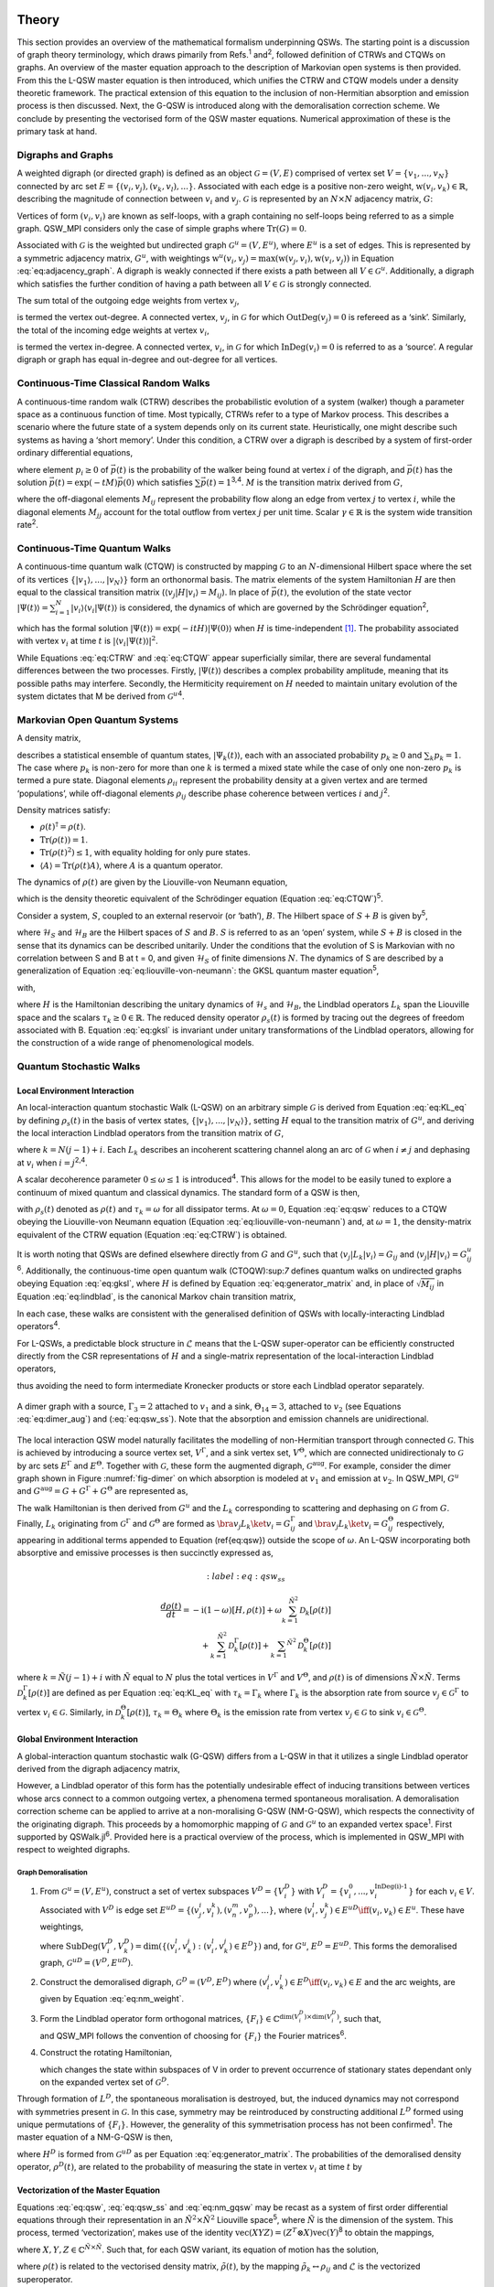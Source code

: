 .. _sec:theory:

Theory
======

This section provides an overview of the mathematical formalism
underpinning QSWs. The starting point is a discussion of graph theory
terminology, which draws pimarily from Refs.\ :sup:`1` and\ :sup:`2`,
followed definition of CTRWs and CTQWs on graphs. An overview of the
master equation approach to the description of Markovian open systems is
then provided. From this the L-QSW master equation is then introduced,
which unifies the CTRW and CTQW models under a density theoretic
framework. The practical extension of this equation to the inclusion of
non-Hermitian absorption and emission process is then discussed. Next,
the G-QSW is introduced along with the demoralisation correction scheme.
We conclude by presenting the vectorised form of the QSW master
equations. Numerical approximation of these is the primary task at hand.

.. _sec:graphs:

Digraphs and Graphs
-------------------

A weighted digraph (or directed graph) is defined as an object
:math:`\mathcal{G} = (V,E)` comprised of vertex set
:math:`V = \{v_1, ...,v_N\}` connected by arc set
:math:`E = \{(v_i, v_j), (v_k, v_l),...\}`. Associated with each edge is
a positive non-zero weight, :math:`\text{w}(v_i,v_k) \in \mathbb{R}`,
describing the magnitude of connection between :math:`v_i` and
:math:`v_j`. :math:`\mathcal{G}` is represented by an :math:`N \times N`
adjacency matrix, :math:`G`:

.. math::
   :label: eq:adjacency_graph

       G_{ij} =
       \begin{cases}
           \text{w}(v_i,v_j), & \forall \ (v_i, v_j) \in E \\
           0, & \text{otherwise}.
       \end{cases}

Vertices of form :math:`(v_i, v_i)` are known as self-loops, with a
graph containing no self-loops being referred to as a simple graph.
QSW_MPI considers only the case of simple graphs where
:math:`\text{Tr}(G) = 0`.

Associated with :math:`\mathcal{G}` is the weighted but undirected graph :math:`\mathcal{G}^u = (V,E^u)`, where :math:`E^u` is a set of edges. This is represented by a symmetric adjacency matrix, :math:`G^u`, with weightings :math:`\text{w}^u(v_i,v_j)= \text{max}(\text{w}(v_j,v_i),\text{w}(v_i,v_j))` in Equation :eq:`eq:adjacency_graph`.  A digraph is weakly connected if there exists a path between all
:math:`V \in \mathcal{G}^u`. Additionally, a digraph which satisfies the
further condition of having a path between all :math:`V \in \mathcal{G}`
is strongly connected. 

The sum total of the outgoing edge weights from vertex :math:`v_j`,

.. math::
   :label: eq:out_degree

       \text{OutDeg}(v_j) = \sum_{i \neq j}\text{w}(v_i,v_j)

is termed the vertex out-degree. A connected vertex, :math:`v_j`, in
:math:`\mathcal{G}` for which :math:`\text{OutDeg}(v_j) = 0` is refereed
as a ‘sink’. Similarly, the total of the incoming edge weights at vertex
:math:`v_i`,

.. math::
   :label: eq:in_degree

     \text{InDeg}(v_i) = \sum_{i \neq j}\text{w}(v_i,v_j)

is termed the vertex in-degree. A connected vertex, :math:`v_i`, in
:math:`\mathcal{G}` for which :math:`\text{InDeg}(v_i) = 0` is referred
to as a ‘source’. A regular digraph or graph has equal in-degree and
out-degree for all vertices.

Continuous-Time Classical Random Walks
--------------------------------------

A continuous-time random walk (CTRW) describes the probabilistic
evolution of a system (walker) though a parameter space as a continuous
function of time. Most typically, CTRWs refer to a type of Markov
process. This describes a scenario where the future state of a system
depends only on its current state. Heuristically, one might describe
such systems as having a ‘short memory’. Under this condition, a CTRW
over a digraph is described by a system of first-order ordinary
differential equations,

.. math::
   :label: eq:CTRW

       \frac{d \vec{p}(t)}{dt} = -M \vec{p}(t)

where element :math:`p_i \geq 0` of :math:`\vec{p}(t)` is the
probability of the walker being found at vertex :math:`i` of the
digraph, and :math:`\vec{p}(t)` has the solution
:math:`\vec{p}(t) = \exp(-tM)\vec{p}(0)` which satisfies
:math:`\sum\vec{p}(t) = 1`\ :sup:`3,4`. :math:`M` is the transition
matrix derived from :math:`G`,

.. math::
   :label: eq:generator_matrix

       M_{ij} =
       \begin{cases}
       -\gamma \ G_{ij}, & i \neq j \\ 
       \gamma \ \text{outDeg}(j), & i = j
       \end{cases}

where the off-diagonal elements :math:`M_{ij}` represent the probability
flow along an edge from vertex :math:`j` to vertex :math:`i`, while the
diagonal elements :math:`M_{jj}` account for the total outflow from
vertex :math:`j` per unit time. Scalar :math:`\gamma \in \mathbb{R}` is
the system wide transition rate\ :sup:`2`.

Continuous-Time Quantum Walks
-----------------------------

A continuous-time quantum walk (CTQW) is constructed by mapping
:math:`\mathcal{G}` to an :math:`N`-dimensional Hilbert space where the
set of its vertices
:math:`\{\lvert v_1 \rangle, ..., \lvert v_N \rangle\}` form an
orthonormal basis. The matrix elements of the system Hamiltonian
:math:`H` are then equal to the classical transition matrix
(:math:`\langle v_j \rvert H\lvert v_i \rangle = M_{ij}`). In place of
:math:`\vec{p}(t)`, the evolution of the state vector
:math:`\lvert \Psi(t) \rangle = \sum_{i=1}^{N} \lvert v_i \rangle\langle v_i \vert \Psi(t) \rangle`
is considered, the dynamics of which are governed by the Schrödinger
equation\ :sup:`2`,

.. math::
   :label: eq:CTQW

       \frac{d \lvert \Psi(t) \rangle}{dt} = %
       -\frac{\mathrm{i}}{\hbar} H \lvert \Psi(t) \rangle

which has the formal solution
:math:`\lvert \Psi(t) \rangle = \exp(-i tH)\lvert \Psi(0) \rangle` when
:math:`H` is time-independent [1]_. The probability associated with
vertex :math:`v_i` at time :math:`t` is
:math:`|\langle v_i \vert \Psi(t) \rangle|^2`.

While Equations :eq:`eq:CTRW` and :eq:`eq:CTQW`
appear superficially similar, there are several fundamental differences
between the two processes. Firstly, :math:`\lvert \Psi(t) \rangle`
describes a complex probability amplitude, meaning that its possible
paths may interfere. Secondly, the Hermiticity requirement on :math:`H`
needed to maintain unitary evolution of the system dictates that M be
derived from :math:`\mathcal{G}^u`\ :sup:`4`.

Markovian Open Quantum Systems
------------------------------

A density matrix,

.. math::
   :label: eq:density matrix

       \rho(t) = \sum_k p_k \lvert \Psi_k(t) \rangle\langle \Psi_k(t) \rvert \text{,}

describes a statistical ensemble of quantum states,
:math:`\lvert \Psi_k(t) \rangle`, each with an associated probability
:math:`p_k \geq 0` and :math:`\sum_k p_k = 1`. The case where
:math:`p_k` is non-zero for more than one :math:`k` is termed a mixed
state while the case of only one non-zero :math:`p_k` is termed a pure
state. Diagonal elements :math:`\rho_{ii}` represent the probability
density at a given vertex and are termed ‘populations’, while
off-diagonal elements :math:`\rho_{ij}` describe phase coherence between
vertices :math:`i` and :math:`j`\ :sup:`2`.

Density matrices satisfy:

-  :math:`\rho(t)^\dagger = \rho(t)`.

-  :math:`\text{Tr}(\rho(t)) = 1`.

-  :math:`\text{Tr}(\rho(t)^2) \leq 1`, with equality holding for only
   pure states.

-  :math:`\langle A \rangle = \text{Tr}(\rho(t)A)`, where :math:`A` is a
   quantum operator.

The dynamics of :math:`\rho(t)` are given by the Liouville-von Neumann
equation,

.. math::
   :label: eq:liouville-von-neumann

       \frac{d\rho(t)}{dt} = -\text{i}[H, \rho(t)],

which is the density theoretic equivalent of the Schrödinger equation
(Equation :eq:`eq:CTQW`)\ :sup:`5`.

Consider a system, :math:`S`, coupled to an external reservoir (or
‘bath’), :math:`B`. The Hilbert space of :math:`S + B` is given
by\ :sup:`5`,

.. math::
   :label: eq:open_hilbert_space

       \mathcal{H} = \mathcal{H}_S \otimes \mathcal{H}_B,

where :math:`\mathcal{H}_S` and :math:`\mathcal{H}_B` are the Hilbert
spaces of :math:`S` and :math:`B`. :math:`S` is referred to as an ‘open’
system, while :math:`S + B` is closed in the sense that its dynamics can
be described unitarily. Under the conditions that the evolution of S is
Markovian with no correlation between S and B at t = 0, and given
:math:`\mathcal{H}_S` of finite dimensions :math:`N`. The dynamics of S
are described by a generalization of Equation
:eq:`eq:liouville-von-neumann`: the GKSL
quantum master equation\ :sup:`5`,

.. math::
   :label: eq:gksl

     \frac{d\rho_S(t)}{dt} = -\frac{\text{i}}{\hbar}[H, \rho_S(t)] + \sum_k \mathcal{D}_k[\rho_S(t)]

with,

.. math::
   :label: eq:KL_eq

       \mathcal{D}_k[\rho_S(t)] = \tau_k(L_k\rho_S(t)L_{k}^{\dagger} %
     - \frac{1}{2}\{L_{k}^{\dagger}L_k,\rho_S(t)\}),

where :math:`H` is the Hamiltonian describing the unitary dynamics of
:math:`\mathcal{H}_s` and :math:`\mathcal{H}_B`, the Lindblad operators
:math:`L_k` span the Liouville space and the scalars
:math:`\tau_k \geq 0 \in \mathbb{R}`. The reduced density operator
:math:`\rho_s(t)` is formed by tracing out the degrees of freedom
associated with B. Equation :eq:`eq:gksl` is invariant under
unitary transformations of the Lindblad operators, allowing for the
construction of a wide range of phenomenological models.

.. _sec:qsw:

Quantum Stochastic Walks
------------------------

.. _sec:l_qsw:

Local Environment Interaction
~~~~~~~~~~~~~~~~~~~~~~~~~~~~~

An local-interaction quantum stochastic Walk (L-QSW) on an arbitrary
simple :math:`\mathcal{G}` is derived from Equation
:eq:`eq:KL_eq` by defining :math:`\rho_s(t)` in the basis of
vertex states, :math:`\{\lvert v_1 \rangle,...,\lvert v_N \rangle\}`,
setting :math:`H` equal to the transition matrix of :math:`G^u`, and
deriving the local interaction Lindblad operators from the transition
matrix of :math:`G`,

.. math::
   :label: eq:lindblad

       L_{k}=\sqrt{|M_{ij}|}\lvert v_i \rangle\langle v_j \rvert.

where :math:`k=N(j-1)+i`. Each :math:`L_k` describes an incoherent
scattering channel along an arc of :math:`\mathcal{G}` when
:math:`i \neq j` and dephasing at :math:`v_i` when
:math:`i = j`\ :sup:`2,4`.

A scalar decoherence parameter :math:`0 \leq \omega \leq 1` is
introduced\ :sup:`4`. This allows for the model to be easily tuned to
explore a continuum of mixed quantum and classical dynamics. The
standard form of a QSW is then,

.. math::
   :label: eq:qsw

               \frac{d\rho(t)}{dt} = -\text{i}(1-\omega)[H, \rho(t)] %
               + \omega \sum_{k=1}^{N^2} \mathcal{D}_k[\rho(t)]

with :math:`\rho_s(t)` denoted as :math:`\rho(t)` and
:math:`\tau_k = \omega` for all dissipator terms. At :math:`\omega = 0`,
Equation :eq:`eq:qsw` reduces to a CTQW obeying the
Liouville-von Neumann equation (Equation
:eq:`eq:liouville-von-neumann`) and, at
:math:`\omega = 1`, the density-matrix equivalent of the CTRW equation
(Equation :eq:`eq:CTRW`) is obtained.

It is worth noting that QSWs are defined elsewhere directly from
:math:`G` and :math:`G^u`, such that
:math:`\langle v_j \rvert L_k\lvert v_i \rangle = G_{ij}` and
:math:`\langle v_j \rvert H\lvert v_i \rangle = G^u_{ij}`\ :sup:`6`.
Additionally, the continuous-time open quantum walk (CTOQW):sup:`7`
defines quantum walks on undirected graphs obeying Equation
:eq:`eq:gksl`, where :math:`H` is defined by Equation
:eq:`eq:generator_matrix` and, in place of
:math:`\sqrt{M_{ij}}` in Equation :eq:`eq:lindblad`, is
the canonical Markov chain transition matrix,

.. math::
   :label: eq:markov_chain

       C_{ij} =
       \begin{cases}
       \frac{1}{\text{OutDeg}(v_j)}, & (v_i, v_j) \in E \\ 
       0, & \text{otherwise}.
       \end{cases}

In each case, these walks are consistent with the generalised definition
of QSWs with locally-interacting Lindblad operators\ :sup:`4`.

For L-QSWs, a predictable block structure in :math:`\tilde{\mathcal{L}}`
means that the L-QSW super-operator can be efficiently constructed
directly from the CSR representations of :math:`H` and a single-matrix
representation of the local-interaction Lindblad operators,

.. math::
   :label: eq:condensed_lindblads

   M_L = \sqrt{|M_{ij}|},

thus avoiding the need to form intermediate Kronecker products or store
each Lindblad operator separately.

.. figure:: graphics/dimer_aug.jpeg
   :width: 60%
   :align: center
   :name: fig-dimer

   A dimer graph with a source, :math:`\Gamma_3 = 2` attached to :math:`v_1` and a sink, :math:`\Theta_{14} = 3`, attached to :math:`v_2` (see Equations :eq:`eq:dimer_aug`) and (:eq:`eq:qsw_ss`). Note that the absorption and emission channels are unidirectional.


The local interaction QSW model naturally facilitates the modelling of non-Hermitian transport through connected :math:`\mathcal{G}`. This is achieved by introducing a source vertex set, :math:`V^\Gamma`, and a sink vertex set, :math:`V^\Theta`, which are connected unidirectionaly to :math:`\mathcal{G}` by arc sets :math:`E^\Gamma` and :math:`E^\Theta`. Together with :math:`\mathcal{G}`, these form the augmented digraph, :math:`\mathcal{G}^{\text{aug}}`. For example, consider the dimer graph shown in Figure :numref:`fig-dimer` on which absorption is modeled at :math:`v_1` and emission at :math:`v_2`. In QSW_MPI, :math:`G^u` and :math:`G^{\text{aug}} = G + G^\Gamma + G^\Theta` are represented as,

.. math::
   :label: eq:dimer_aug
   
   \begin{aligned}
   G^u = \begin{bmatrix}
   0 & 1 & 0 &0 \\ 
   1 & 0 & 0 & 0\\ 
   0 & 0 & 0 & 0\\ 
   0 & 0 & 0 & 0
   \end{bmatrix}, &&
   G_{\text{aug}}=\begin{bmatrix}
   0 & 1 & 2 &0 \\ 
   1 & 0 & 0 & 0\\ 
   0 & 0 & 0 & 0\\ 
   0 & 3 & 0 & 0
   \end{bmatrix}.\end{aligned}

The walk Hamiltonian is then derived from :math:`G^u` and the :math:`L_k` corresponding to scattering and dephasing on :math:`\mathcal{G}` from :math:`G`. Finally, :math:`L_k` originating from :math:`\mathcal{G}^\Gamma` and :math:`\mathcal{G}^\Theta` are formed as :math:`\bra{v_j}L_k\ket{v_i} = G^{\Gamma}_{ij}` and :math:`\bra{v_j}L_k\ket{v_i} = G^{\Theta}_{ij}` respectively, appearing in additional terms appended to Equation (\ref{eq:qsw}) outside the scope of :math:`\omega`. An L-QSW incorporating both absorptive and emissive processes is then succinctly expressed as,

.. math::
       :label: eq:qsw_ss
       
     \frac{d\rho(t)}{dt} = -\text{i}(1-\omega)[H, \rho(t)] + \omega \sum_{k = 1}^{\tilde{N}^2} \mathcal{D}_k[\rho(t)] \\ 
     + \sum_{k = 1}^{\tilde{N}^2}\mathcal{D}^{\Gamma}_k[\rho(t)] + \sum_{k = 1} ^{\tilde{N}^2}\mathcal{D}^{\Theta}_k[\rho(t)]

where :math:`k = \tilde{N}(j-1) + i` with :math:`\tilde{N}` equal to :math:`N` plus the total vertices in :math:`V^\Gamma` and :math:`V^\Theta`, and :math:`\rho(t)` is of dimensions :math:`\tilde{N} \times \tilde{N}`. Terms :math:`\mathcal{D}^{\Gamma}_k[\rho(t)]` are defined as per Equation :eq:`eq:KL_eq` with :math:`\tau_k = \Gamma_k` where :math:`\Gamma_k` is the absorption rate from source :math:`v_j \in \mathcal{G}^\Gamma` to vertex :math:`v_i \in \mathcal{G}`. Similarly, in :math:`\mathcal{D}^{\Theta}_k[\rho(t)]`, :math:`\tau_k = \Theta_k` where :math:`\Theta_k` is the emission rate from vertex :math:`v_j \in \mathcal{G}` to sink :math:`v_i \in \mathcal{G}^{\Theta}`. 

.. _sec:g_qsw:

Global Environment Interaction
~~~~~~~~~~~~~~~~~~~~~~~~~~~~~~

A global-interaction quantum stochastic walk (G-QSW) differs from a
L-QSW in that it utilizes a single Lindblad operator derived from the
digraph adjacency matrix,

.. math::
   :label: eq:L_global

   L_{\text{global}} = \sum_{i,j=1}^{N}G_{ij}\lvert v_i \rangle\langle v_j \rvert.

However, a Lindblad operator of this form has the potentially
undesirable effect of inducing transitions between vertices whose arcs
connect to a common outgoing vertex, a phenomena termed spontaneous
moralisation. A demoralisation correction scheme can be applied to
arrive at a non-moralising G-QSW (NM-G-QSW), which respects the
connectivity of the originating digraph. This proceeds by a homomorphic
mapping of :math:`\mathcal{G}` and :math:`\mathcal{G}^u` to an expanded
vertex space\ :sup:`1`. First supported by QSWalk.jl\ :sup:`6`. Provided
here is a practical overview of the process, which is implemented in
QSW_MPI with respect to weighted digraphs.

.. _par:demoralisation:

Graph Demoralisation
^^^^^^^^^^^^^^^^^^^^

.. _demoral:

#. From :math:`\mathcal{G}^u = (V, E^u)`, construct a set of vertex
   subspaces :math:`V^D = \{V^D_i\}` with
   :math:`V^D_i = \{v^0_i,...,v^{\text{InDeg(i)-1}}_i\}` for each
   :math:`v_i \in V`. Associated with :math:`V^D` is edge set
   :math:`E^{uD} = \{(v^i_j,v^k_l), (v^m_n,v^o_p),...\}`, where
   (:math:`v^l_i,v^k_j) \in E^{uD} \iff (v_i,v_k) \in E^u`. These have
   weightings,

   .. math::
      :label: eq:nm_weight

          \text{w}^{D}(V_i^D,V_k^D) =  \left(\text{SubDeg}(V_i^D,V_k^D)\text{w}(v_i,v_k)\right)^{-\frac{1}{2}}

   where
   :math:`\text{SubDeg}(V^D_i,V^D_k) = \dim(\{(v_i^l,v_k^j) : (v_i^l,v_k^j) \in E^{D}\})`
   and, for :math:`G^u`, :math:`E^D = E^{uD}`. This forms the
   demoralised graph, :math:`\mathcal{G}^{uD} = (V^D,E^{uD})`.

#. Construct the demoralised digraph, :math:`\mathcal{G}^D = (V^D,E^D)`
   where :math:`(v_i^j,v_k^l) \in E^D \iff (v_i,v_k) \in E` and the arc
   weights, are given by Equation :eq:`eq:nm_weight`.

#. Form the Lindblad operator form orthogonal matrices,
   :math:`\{F_i\}\in \mathbb{C}^{\dim(V^D_i) \times \dim(V^D_i)}`, such
   that,

   .. math::
      :label: eq:dm_lind

          L^D = (F_i)_{l(k+1)}\text{G}^{D}_{v_i^l,v_k^j}\lvert v^j_i \rangle \langle v^l_k \rvert,

   and QSW_MPI follows the convention of choosing for :math:`\{F_i\}`
   the Fourier matrices\ :sup:`6`.

#. Construct the rotating Hamiltonian,

   .. math::
      :label: eq:H_rot

          \langle v^k_l \rvert H^D_{\text{rot}} \lvert v^i_j \rangle =
          \begin{cases}
            \text{i}, & i=j \text{ and } l = k + 1 \mod \text{InDeg}(v_i) \\
            -\text{i}, & i=j \text{ and } l = k - 1 \mod \text{InDeg}(v_i) \\
            0, & \text{otherwise}
          \end{cases}

   which changes the state within subspaces of V in order to prevent
   occurrence of stationary states dependant only on the expanded vertex
   set of :math:`\mathcal{G}^D`.

Through formation of :math:`L^D`, the spontaneous moralisation is
destroyed, but, the induced dynamics may not correspond with symmetries
present in :math:`\mathcal{G}`. In this case, symmetry may be
reintroduced by constructing additional :math:`L^D` formed using unique
permutations of :math:`\{F_i\}`. However, the generality of this
symmetrisation process has not been confirmed\ :sup:`1`. The master
equation of a NM-G-QSW is then,

.. math::
   :label: eq:nm_gqsw

   \frac{d\rho^D(t)}{dt} = -\text{i}(1-\omega)[H^D, \rho^D(t)] \\ 
   + \omega \left( \text{i}[H^D_{\text{rot}}, \rho^D(t)] + \sum_{\{L^D\}} \mathcal{D}_k[\rho^D(t)] \right).

where :math:`H^D` is formed from :math:`\mathcal{G}^{uD}` as per
Equation :eq:`eq:generator_matrix`. The
probabilities of the demoralised density operator, :math:`\rho^{D}(t)`,
are related to the probability of measuring the state in vertex
:math:`v_i` at time :math:`t` by

.. math::
   :label: eq:nm_rho_map

     p(v_i, t) = \sum_{v^k_i \in V_i^D}\langle v^k_i \rvert\rho^{D}(t)\lvert v^k_i \rangle.

Vectorization of the Master Equation
~~~~~~~~~~~~~~~~~~~~~~~~~~~~~~~~~~~~

Equations :eq:`eq:qsw`, :eq:`eq:qsw_ss` and
:eq:`eq:nm_gqsw` may be recast as a system of first order
differential equations through their representation in an
:math:`\tilde{N}^2 \times \tilde{N}^2` Liouville space\ :sup:`5`, where
:math:`\tilde{N}` is the dimension of the system. This process, termed
‘vectorization’, makes use of the identity
:math:`\text{vec}(XYZ) = (Z^T \otimes X)\text{vec}(Y)`\ :sup:`8` to
obtain the mappings,

.. math::
     :label: eq:vec_mappings

     [X,Y] \leftrightarrow (I \otimes X - X^T \otimes I)\text{vec}(Y), \\
     \{X,Y\} \leftrightarrow (I \otimes X + X^T \otimes I)\text{vec}(Y), \\
     X.B.X^{\dagger} \leftrightarrow (X^* \otimes X)\text{vec}(Y)

where :math:`X, Y, Z \in \mathbb{C}^{\tilde{N} \times \tilde{N}}`. Such
that, for each QSW variant, its equation of motion has the solution,

.. math::
   :label: eq:qsw_vec_sol

      \tilde{\rho}(t) = \exp(t\tilde{\mathcal{L}})\tilde{\rho}(0),

where :math:`\rho(t)` is related to the vectorised density matrix,
:math:`\tilde{\rho}(t)`, by the mapping
:math:`\tilde{\rho}_k \leftrightarrow \rho_{ij}` and
:math:`\tilde{\mathcal{L}}` is the vectorized superoperator.

.. _chap:QSW:

Package Overview
================

QSW simulation occurs through use of the :mod:`qsw_mpi.MPI` submodule which provides for the creation of distributed
:math:`\tilde{\mathcal{L}}`, vectorization of :math:`\rho(0)`, and
evolution of the system dynamics. In particular, the user creates and
calls methods from one of the following :class:`~qsw_mpi.MPI.walk` classes:

-  :class:`~qsw_mpi.MPI.LQSW`: L-QSWs (Equations :eq:`eq:qsw` and :eq:`eq:qsw_ss`).

-  :class:`~qsw_mpi.MPI.GQSW`: G-QSWs (Equation :eq:`eq:L_global` and :eq:`eq:nm_gqsw`).

-  :class:`~qsw_mpi.MPI.GKSL`: Walks obeying the GKSL master equation  (Equation :eq:`eq:gksl`).

Of these, :class:`~qsw_mpi.MPI.GKSL` is the most general, but it does not support fast :math:`\tilde{\mathcal{L}}` generation, or non-moralising QSWs. A :class:`~qsw_mpi.MPI.walk` object is in instantiated by passing to it the relevant
operators, coefficients and MPI-communicator. On doing so the
distributed :math:`\tilde{\mathcal{L}}` is generated and its 1-norm
series calculated [2]_. After this the user provides defines
:math:`\rho(0)` and generates the distributed :math:`\tilde{\rho}(0)`
via the :meth:`~qsw_mpi.MPI.walk.initial_state` method.

Simulations are carried out for a single time point with the :meth:`~qsw_mpi.MPI.walk.step`
method or for a number of equally spaced points using the :meth:`~qsw_mpi.MPI.walk.series`
method. These return :math:`\tilde{\rho}(t)` (or
:math:`\tilde{\vec{\rho}}(t)`) as a distributed vectorized matrix which
can be reshaped gathered at a specified MPI process via
:meth:`~qsw_mpi.MPI.walk.gather_result`, or measured via :meth:`~qsw_mpi.MPI.walk.gather_populations`. Otherwise,
results may be reshaped and saved directly to disk using :meth:`~qsw_mpi.MPI.walk.save_result`
or :meth:`~qsw_mpi.MPI.walk.save_populations`. File I/O is carried out using h5py\ :sup:`9`, a
python interface to the HDF5 libraries, and will default to MPI
parallel-I/O methods contained in the non-user accessible
:mod:`qsw_mpi.parallel_io` module if such operations are supported by the
host system. Finally, a second user accessible module
:mod:`qsw_mpi.operators` provides for creation of L-QSW and NM-G-QSW
operators from :math:`\mathcal{G}` stored in the SciPy CSR matrix
format\ :sup:`10`.

The following provides overview of QSW_MPI workflows using examples
drawn from prior studies - which correspond to files included in
‘QSW_MPI/examples’. In addition to the program dependencies of QSW_MPI,
the example programs make use of the python packages Networkx\ :sup:`11`
for graph generation, and Matplotlib\ :sup:`12` for visualisation.

.. _sec:usage:

Usage Examples
--------------

Execution
~~~~~~~~~

QSW_MPI programs, and other python 3 programs utilising MPI, are
executed with the command,

::

    mpirun -N <n> python3 <program_file.py>

where ``<n>`` is a user specified parameter equal to the number of MPI
processes.

Graph Demoralisation
~~~~~~~~~~~~~~~~~~~~

Here we provide an example of the typical workflow of QSW_MPI through an
exploration of the graph demoralisation process. This begins by loading
the required modules and external methods.

::

    import qsw_mpi as qsw
    import numpy as np
    from scipy.sparse import csr_matrix as csr
    from mpi4py import MPI

The systems explored in this example is small, and as such will not
benefit from multiple MPI processes. However, initialisation of an MPI
communicator is required to use the :mod:`qsw_mpi.MPI` module.

::

    comm = MPI.COMM_WORLD

Adjacency matrices :math:`G` and :math:`G^u` are defined here by writing
them directly into the CSR format, where the arguments of ``csr`` are an
ordered arrays of non-zero values, a corresponding tuple containing the
row indices and column indices, and the dimensions of the adjacency
matrix. The structure of the directed graph and its undirected
counterpart are shown in :numref:`digraph` and :numref:`ugraph`.

.. list-table::

   * - .. figure:: graphics/1_digraph.png
            :name: digraph
            :width: 100%

            Example digraph.

     - .. figure:: graphics/1_graph.png
            :name: ugraph
            :width: 100%

            Example graph.

::

    G = csr(([1,1],([2,2],[0,1])),(3,3))
    GU = csr(([1,1,1,1],([0,1,2,2],[2,2,0,1])),(3,3))

First we examine the behaviour of a G-QSW. The Lindblad operator and
Hamiltonian are created as per Equations
:eq:`eq:generator_matrix` and
:eq:`eq:L_global`. Note that the Lindblad operator is
contained within an array.

::

    gamma = 1.0
    L = [G]
    H = qsw.operators.trans(gamma, GU)

Next the starting state of the system is specified as a pure state at
:math:`v_1`. This may be achieved by either specifying :math:`\rho(0)`
completely, or by giving a list of probabilities, in which case its
off-diagonal entries are assumed to be :math:`0`. Here, the latter
approach is employed.

::

    rho_0 = np.array([1,0,0])

A :mod:`~qsw_mpi.MPI.GQSW` walk object is now initialised with :math:`\omega = 1`, such
that the dynamics induced by :math:`L_{\text{global}}` can be examined
in isolation. The initial state of the system is then passed to the walk
object.

::

    omega = 1.0
    GQSW = qsw.MPI.GQSW(omega, H, Ls, comm)
    GQSW.initial_state(rho_0)

Using the :meth:`~qsw_mpi.MPI.walk.step` method the state of the system at :math:`t = 100` is
examined. Note that the result is gathered to a single MPI process. As
such, commands acting on the gathered array should be contained within a
conditional statement which first checks for the correct MPI process
rank.

::

    GQSW.step(t = 100)
    rhot = GQSW.gather_result(root = 0)

    if comm.Get_rank() == 0:
        print(np.real(rhot.diagonal()))

After the period of evolution we find that there is a non-zero
probability of there being a walker at :math:`v_2`, despite it having an
in-degree of 0.

::

    >> [0.41666667 0.41666667 0.16666667]

This is an example of spontaneous moralisation, a non-zero transition
probability between :math:`v_1` and :math:`v_3` occurs due to them
having a common ‘child’ node.

We will now demonstrate how to use QSW_MPI to apply the demoralisation
correction scheme. First we create the set of vertex subspaces,
:math:`V^D`.

::

    vsets = qsw.operators.nm_vsets(GU)

These are then used with adjacency matrices G and GU to create the
Hamiltonian, Lindblad operators and rotating Hamiltonian which capture
the structure of the demoralised graph and demoralised digraph.

::

    H_nm = qsw.operators.nm_H(gamma, GU,vsets)
    L_nm = [qsw.operators.nm_L(gamma, G,vsets)]
    H_loc = qsw.operators.nm_H_loc(vsets)

When creating the :class:`~qsw_mpi.MPI.GQSW` walk object, it is initialised with
additional arguments specifying the vertex subspaces and rotating
Hamiltonian.

::

    nm_GQSW = qsw.MPI.QSWG(omega, H_nm, L_nm,
                           comm, H_loc = H_loc,
                           vsets = vsets)

The initial system state is then mapped to the moralised graph as per
Equation :eq:`eq:nm_rho_map`,

::

    rho_0_nm = qsw.operators.nm_rho_map(rho_0, vsets)

and passed to the walk object via ``nm_GQSW.initial_state``. System
propagation and measurement proceeds as previously described. At
:math:`t = 100` the system is now in a pure state at the sink node, as
expected by the originating graph topology.

::

    >> [1.38389653e-87 0.00000000 1.00000000]

As a further point of consideration we will now compare the dynamics of
the NM-G-QSW to an L-QSW on the same digraph, with :math:`H` and
:math:`M_L` defined as the adjacency matrices ``GU`` and ``G``. Note
that :math:`M_L` is provided as a single CSR matrix.

::

    LQSW = qsw.MPI.LQSW(omega, GU, G, comm)
    LQSW.initial_state(rho_0)

Evolving the state to :math:`\rho(100)` with :meth:`~qsw_mpi.MPI.walk.step` yields,

::

    >> [-9.52705648e-18  0.00000000  1.00000000].

Which corresponds to the state of the NM-G-QSW.

The coherent evolution of the two systems is examined by first
rebuilding :math:`\tilde{\mathcal{L}}` at :math:`\omega = 0`.

::

    GQSW.set_omega(0)
    LQSW.set_omega(0)

After which a :meth:`~qsw_mpi.MPI.walk.step` to :math:`t = 100` yields,

::

    >> [3.80773381e-07 9.98766244e-01 1.23337485e-03]

for the NM-G-QSW and,

::

    >> [3.80773217e-07 9.98766244e-01 1.23337485e-03]

for the L-QSW. In fact, for this particular system, the limiting
dynamics of a NM-G-QSW correspond to that of a CTQW and CTRW, as is the
case for the L-QSW. However, if we examine the time evolution of the two
systems at :math:`\omega = 0.9` using the :meth:`~qsw_mpi.MPI.walk.series` method,

::

    nm_GQSW.series(t1=0,tq=25,steps=500)
    LQSW.series(t1=0,tq=25,steps=500)

notably different dynamics are observed as shown in :numref:`sink-dynamics`.
The NM-G-QSW results in a higher transfer of probability to the sink vertex and does not as
readily decay to a quasi-stationary state.

.. figure:: graphics/1_sink_dynamics.png
   :width: 60%
   :align: center
   :name: sink-dynamics

   Probability at :math:`v_3` for an L-QSW and NM-G-QSW defined on the
   digraph and graph depicted in :numref:`digraph` and :numref:`ugraph` at :math:`\omega = 0.9`.

Graph Dependant Coherence
~~~~~~~~~~~~~~~~~~~~~~~~~

Here the steady state solutions for an L-QSW on a 2-branching tree graph
and a cycle graph are examined with respect to support for coherence.
The graphs were generated and converted to sparse adjacency matrices
using NetworkX and L-QSWs defined as per Equation :eq:`eq:qsw`
using the :class:`~qsw_mpi.MPI.LQSW` subclass.


.. list-table::

   * - .. figure:: graphics/2_tree_graph.png
            :name: tree-graph
            :width: 100%
            :align: center

            2-branching tree-graph.

     - .. figure:: graphics/2_tree_state.png
            :name: tree-state
            :width: 100%
            :align: center

            :math:`|\rho(t_{\infty})|`.

.. list-table::

   * - .. figure:: graphics/2_cycle_graph.png
            :name: cycle-graph
            :width: 100%
            :align: center

            60 vertex cycle graph.

     - .. figure:: graphics/2_cycle_state.png
            :name: cycle-state
            :width: 100%
            :align: center

            :math:`|\rho(t_{\infty})|`.

Starting in a maximally mixed state, :math:`\rho(0)`, was evolved via
the :meth:`~qsw_mpi.MPI.walk.step` method to the steady state, :math:`\rho(t_\infty)`, by
choosing a sufficiently large time (:math:`t = 100`). This is visualised
in :numref:`tree-graph`, :numref:`tree-state`, :numref:`cycle-graph` and :numref:`cycle-state`, where it is apparent
that :math:`\rho(t_\infty)` for the balanced tree exhibits significant
coherence, as opposed to the cycle graph which exhibits none. In fact,
it has been established that, for regular graphs, :math:`\rho(t_\infty)`
will always exhibit no coherence\ :sup:`7`.

Transport Through a Disordered Network
~~~~~~~~~~~~~~~~~~~~~~~~~~~~~~~~~~~~~~

.. figure:: graphics/3_dimer_fit.png
   :width: 60%
   :name: dimer-fit
   :align: center

   Expected survival time of the network and optimised dimer
   (:math:`\delta = 1.5`) after 43 evaluations of the objective
   function. Starting parameters of the dimer were
   :math:`V =\Gamma_D = \gamma_d = 0.5`.

This example makes use of time series calculations to illustrate that
the efficiency of transport through a disordered network, as modelled by
an L-QSW, can be closely approximated as transport through an
energetically disordered dimer\ :sup:`14`. A system of :math:`N` points
randomly distributed in a unit sphere undergoing dipole-dipole is
considered, leading to the potential,

.. math::

   V_{ij} =
            \begin{cases}
                    -d^{-3}_{ij}, & i \neq j \\
                    0, & i = j \\
            \end{cases}

which is set equal to :math:`G`. A source with :math:`\Gamma = 0.5` is
attached to :math:`v_1` and a sink with :math:`\gamma = 0.5` to
:math:`v_N`.

The efficiency of transport is quantified through the Expected Survival
Time (EST),

.. math:: \eta(\omega) = \int^\infty_0 \text{dt} (1-p_\gamma(t,\omega))

where :math:`p_\gamma` is the accumulated probability at the sink
vertex. Numerically this is approximated by making use of the :meth:`~qsw_mpi.MPI.walk.series`
method to calculate :math:`1 - p_\gamma(t)` at :math:`q` evenly spaced
intervals between :math:`t_1 = 0` and some time :math:`t_q` where
:math:`p_\gamma(t) \approx 1`. The resulting vector is then numerically
integrated using the Simpson’s Rule method provided by SciPy. By
repeating this for a series of omega values where
:math:`0 < \omega \leq 1`, the response of :math:`\eta(\omega)` is
specified for the network.

An energetically disordered dimer is described by the Hamiltonian,

.. math::
   :label: eq:disorered_dimer

     H =
     \begin{bmatrix}
       0 & -V \\
       -V & \delta \\
     \end{bmatrix}

where :math:`V` represents the hopping rates between the vertices and
:math:`\delta` is the energetic disorder. To this a source of rate
:math:`\Gamma_D` is attached to the first vertex and a sink of rate
:math:`\gamma_D` to the second. The response of :math:`\eta(\omega)`
between :math:`0 < \omega \leq 1` is then determined as previously
described.

To arrive at values of :math:`V`, :math:`\Gamma_D` and :math:`\gamma_D`
which produce a similar :math:`\eta(\omega)` response, the problem is
formulated as an optimisation task with the objective function being
minimisation of the vector :math:`\Delta \vec{\eta}(\omega)`, the
difference in EST between the disordered network and dimer at
corresponding :math:`\omega` values. For this, the SciPy
``least_squares`` optimisation algorithm was used. The result of the
fitting process is shown in :numref:`dimer-fit` for a network with N = 7.
Despite being a much simpler system, the dimer closely approximates
:math:`\eta(\omega)` of the disordered network.

.. _sec:References:

References
==========

.. raw:: html

   <div id="refs" class="references">

.. raw:: html

   <div id="ref-domino_superdiffusive_nodate">

:sup:`1` K. Domino, A. Glos, and M. Ostaszewski, Quantum Information and
Computation **17**, (n.d.).

.. raw:: html

   </div>

.. raw:: html

   <div id="ref-falloon_qswalk:_2017">

:sup:`2` P.E. Falloon, J. Rodriguez, and J.B. Wang, Computer Physics
Communications **217**, 162 (2017).

.. raw:: html

   </div>

.. raw:: html

   <div id="ref-kampen_n._g._stochastic_2007">

:sup:`3` N.G. Kampen, *Stochastic Processes in Physics and Chemistry*
(Elsevier, 2007).

.. raw:: html

   </div>

.. raw:: html

   <div id="ref-whitfield_quantum_2010">

:sup:`4` J.D. Whitfield, C.A. Rodríguez-Rosario, and A. Aspuru-Guzik,
Physical Review A **81**, (2010).

.. raw:: html

   </div>

.. raw:: html

   <div id="ref-breuer_theory_2009">

:sup:`5` H.-P. Breuer and F. Petruccione, *The Theory of Open Quantum
Systems*, Nachdr. (Clarendon Press, Oxford, 2009).

.. raw:: html

   </div>

.. raw:: html

   <div id="ref-glos_qswalk.jl:_2019">

:sup:`6` A. Glos, J.A. Miszczak, and M. Ostaszewski, Computer Physics
Communications **235**, 414 (2019).

.. raw:: html

   </div>

.. raw:: html

   <div id="ref-liu_steady_2017">

:sup:`7` C. Liu and R. Balu, Quantum Information Processing **16**, 173
(2017).

.. raw:: html

   </div>

.. raw:: html

   <div id="ref-banerjee_linear_2014">

:sup:`8` S. Banerjee and A. Roy, *Linear Algebra and Matrix Analysis for
Statistics* (CRC Press, 2014).

.. raw:: html

   </div>

.. raw:: html

   <div id="ref-collette_python_2013">

:sup:`9` A. Collette, *Python and Hdf5: Unlocking Scientific Data*
(“O’Reilly Media, Inc.”, 2013).

.. raw:: html

   </div>

.. raw:: html

   <div id="ref-jones_scipy:_2001">

:sup:`10` E. Jones, T. Oliphant, and P. Peterson, (2001).

.. raw:: html

   </div>

.. raw:: html

   <div id="ref-hagberg_exploring_2008">

:sup:`11` A.A. Hagberg, D.A. Schult, and P.J. Swart, in *Proceedings of
the 7th Python in Science Conference*, edited by G. Varoquaux, T.
Vaught, and J. Millman (Pasadena, CA USA, 2008), pp. 11–15.

.. raw:: html

   </div>

.. raw:: html

   <div id="ref-hunter_matplotlib:_2007">

:sup:`12` J.D. Hunter, Computing in Science & Engineering **9**, 90
(2007).

.. raw:: html

   </div>

.. raw:: html

   <div id="ref-Matwiejew">

:sup:`13` E. Matwiejew, (2020).

.. raw:: html

   </div>

.. raw:: html

   <div id="ref-schijven_modeling_2012">

:sup:`14` P. Schijven, J. Kohlberger, A. Blumen, and O. Mülken, Journal
of Physics A: Mathematical and Theoretical **45**, 215003 (2012).

.. raw:: html

   </div>

.. raw:: html

   </div>

.. [1]
   In atomic units where
   :math:`\hbar = 1 \ \text{a.u} =  1.054 \ 571 \times 10^{-34} \text{J.s}`
   and
   :math:`t = 2.418 884 \times 10^{-17} s = 24.188 \ 84 \ \text{fs}`.

.. [2]
   Selection of optimal series expansion terms (:math:`m`) and scaling
   and squaring parameters (:math:`s`) is achieved through backwards
   error analysis dependant on
   :math:`A_\text{norms} = ||A^n||_1`, where :math:`n = 1,...,9`
   and :math:`||.||_1` is the matrix 1-norm. As
   :math:`||tA^n||_1 = t ||A^n||`, :math:`A_\text{norms}` is
   reusable for all exponentiation at the same :math:`\omega`. It is
   thus included as part of the :math:`\tilde{\mathcal{L}}` construction
   phase.
